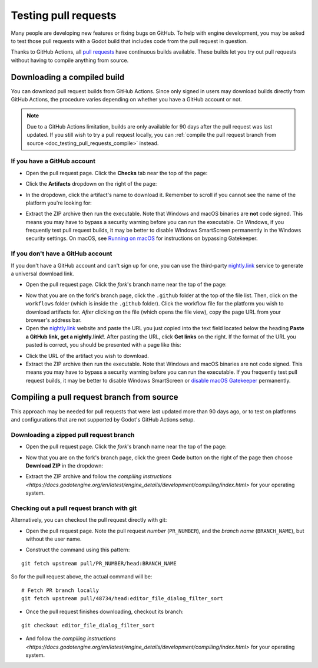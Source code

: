 .. _doc_testing_pull_requests:

Testing pull requests
=====================

Many people are developing new features or fixing bugs on GitHub.
To help with engine development, you may be asked to test those pull requests
with a Godot build that includes code from the pull request in question.

Thanks to GitHub Actions, all `pull requests <https://github.com/godotengine/godot/pulls>`__
have continuous builds available. These builds let you try out pull requests
without having to compile anything from source.

Downloading a compiled build
----------------------------

You can download pull request builds from GitHub Actions. Since only signed in
users may download builds directly from GitHub Actions, the procedure varies
depending on whether you have a GitHub account or not.

.. note::

    Due to a GitHub Actions limitation, builds are only available for 90 days
    after the pull request was last updated. If you still wish to try a
    pull request locally, you can
    :ref:`compile the pull request branch from source <doc_testing_pull_requests_compile>`
    instead.

If you have a GitHub account
~~~~~~~~~~~~~~~~~~~~~~~~~~~~

- Open the pull request page. Click the **Checks** tab near the top of the page:

.. image:: img/testing_pull_requests_access_checks.webp

- Click the **Artifacts** dropdown on the right of the page:

.. image:: img/testing_pull_requests_checks_artifacts.webp

- In the dropdown, click the artifact's name to download it. Remember to scroll
  if you cannot see the name of the platform you're looking for:

.. image:: img/testing_pull_requests_checks_artifacts_list.webp

- Extract the ZIP archive then run the executable.
  Note that Windows and macOS binaries are **not** code signed.
  This means you may have to bypass a security warning before you can run the executable.
  On Windows, if you frequently test pull request builds, it may be better to disable
  Windows SmartScreen permanently in the Windows security settings.
  On macOS, see `Running on macOS <https://docs.godotengine.org/en/stable/tutorials/export/running_on_macos.html>`__
  for instructions on bypassing Gatekeeper.

If you don't have a GitHub account
~~~~~~~~~~~~~~~~~~~~~~~~~~~~~~~~~~

If you don't have a GitHub account and can't sign up for one,
you can use the third-party `nightly.link <https://nightly.link>`__ service
to generate a universal download link.

- Open the pull request page. Click the *fork*'s branch name near the top of the page:

.. image:: img/testing_pull_requests_access_fork.png

- Now that you are on the fork's branch page, click the ``.github`` folder at the top of the file list.
  Then, click on the ``workflows`` folder (which is inside the ``.github`` folder).
  Click the workflow file for the platform you wish to download artifacts for.
  *After* clicking on the file (which opens the file view), copy the page URL from your browser's address bar.

- Open the `nightly.link <https://nightly.link>`__ website and paste the URL you just copied
  into the text field located below the heading **Paste a GitHub link, get a nightly.link!**.
  After pasting the URL, click **Get links** on the right.
  If the format of the URL you pasted is correct, you should be presented
  with a page like this:

.. image:: img/testing_pull_requests_nightly_link.png

- Click the URL of the artifact you wish to download.

- Extract the ZIP archive then run the executable.
  Note that Windows and macOS binaries are not code signed.
  This means you may have to bypass a security warning before you can run the executable.
  If you frequently test pull request builds, it may be better to disable
  Windows SmartScreen or `disable macOS Gatekeeper <https://disable-gatekeeper.github.io/>`__ permanently.

.. _doc_testing_pull_requests_compile:

Compiling a pull request branch from source
-------------------------------------------

This approach may be needed for pull requests that were last updated more than
90 days ago, or to test on platforms and configurations that are not supported
by Godot's GitHub Actions setup.

Downloading a zipped pull request branch
~~~~~~~~~~~~~~~~~~~~~~~~~~~~~~~~~~~~~~~~

- Open the pull request page. Click the *fork*'s branch name near the top of the page:

.. image:: img/testing_pull_requests_access_fork.png

- Now that you are on the fork's branch page, click the green **Code** button on the right of the page
  then choose **Download ZIP** in the dropdown:

.. image:: img/testing_pull_requests_fork_zip.png

- Extract the ZIP archive and follow the `compiling instructions <https://docs.godotengine.org/en/latest/engine_details/development/compiling/index.html>`
  for your operating system.

Checking out a pull request branch with git
~~~~~~~~~~~~~~~~~~~~~~~~~~~~~~~~~~~~~~~~~~~

Alternatively, you can checkout the pull request directly with git:

- Open the pull request page. Note the pull request *number* (``PR_NUMBER``), and the *branch name*
  (``BRANCH_NAME``), but without the user name.

.. image:: img/testing_pull_requests_command_line_checkout.webp

- Construct the command using this pattern:

::

    git fetch upstream pull/PR_NUMBER/head:BRANCH_NAME

So for the pull request above, the actual command will be:

::

    # Fetch PR branch locally
    git fetch upstream pull/48734/head:editor_file_dialog_filter_sort

- Once the pull request finishes downloading, checkout its branch:

::

    git checkout editor_file_dialog_filter_sort

- And follow the `compiling instructions <https://docs.godotengine.org/en/latest/engine_details/development/compiling/index.html>` for your operating system.
